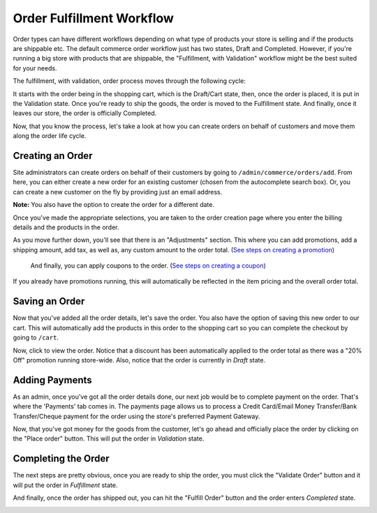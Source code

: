 Order Fulfillment Workflow
==========================

Order types can have different workflows depending on what type of products your store is selling and if the products are shippable etc. The default commerce order workflow just has two states, Draft and Completed. However, if you're running a big store with products that are shippable, the "Fulfillment, with Validation" workflow might be the best suited for your needs. 

The fulfillment, with validation, order process moves through the following cycle:

.. image:: ../images/order_workflow.png

It starts with the order being in the shopping cart, which is the Draft/Cart state, then, once the order is placed, it is put in the Validation state. Once you're ready to ship the goods, the order is moved to the Fulfillment state. And finally, once it leaves our store, the order is officially Completed.

Now, that you know the process, let's take a look at how you can create orders on behalf of customers and move them along the order life cycle.

Creating an Order
-----------------
Site administrators can create orders on behalf of their customers by going to ``/admin/commerce/orders/add``. From here, you can either create a new order for an existing customer (chosen from the autocomplete search box). Or, you can create a new customer on the fly by providing just an email address.

.. image:: ../images/create_a_new_order.png

**Note:** You also have the option to create the order for a different date.

Once you've made the appropriate selections, you are taken to the order creation page where you enter the billing details and the products in the order.

.. image:: ../images/order_details.png

As you move further down, you'll see that there is an "Adjustments" section. This where you can add promotions, add a shipping amount, add tax, as well as, any custom amount to the order total. (`See steps on creating a promotion <../creating-a-promotion.rst>`__)
 
 And finally, you can apply coupons to the order. (`See steps on creating a coupon <../creating-a-coupon.rst>`__)
 
.. image:: ../images/applying_coupons_to_order.png

If you already have promotions running, this will automatically be reflected in the item pricing and the overall order total.

Saving an Order
---------------

Now that you've added all the order details, let's save the order. You also have the option of saving this new order to our cart. This will automatically add the products in this order to the shopping cart so you can complete the checkout by going to ``/cart``. 

.. image:: ../images/save_order_to_cart.png

Now, click to view the order. Notice that a discount has been automatically applied to the order total as there was a "20% Off" promotion running store-wide. Also, notice that the order is currently in `Draft` state. 

.. image:: ../images/promotion_applied_to_order.png

Adding Payments
----------------

As an admin, once you've got all the order details done, our next job would be to complete payment on the order. That's where the 'Payments' tab comes in. The payments page allows us to process a Credit Card/Email Money Transfer/Bank Transfer/Cheque payment for the order using the store's preferred Payment Gateway.

.. image:: ../images/capture_order_payment.png

Now, that you've got money for the goods from the customer, let's go ahead and officially place the order by clicking on the "Place order" button. This will put the order in `Validation` state.

.. image:: ../images/order_in_validation_state.png

Completing the Order
--------------------

The next steps are pretty obvious, once you are ready to ship the order, you must click the "Validate Order" button and it will put the order in `Fulfillment` state.

.. image:: ../images/order_in_fulfillment_state.png

And finally, once the order has shipped out, you can hit the "Fulfill Order" button and the order enters `Completed` state.

.. image:: ../images/order_completed.png
